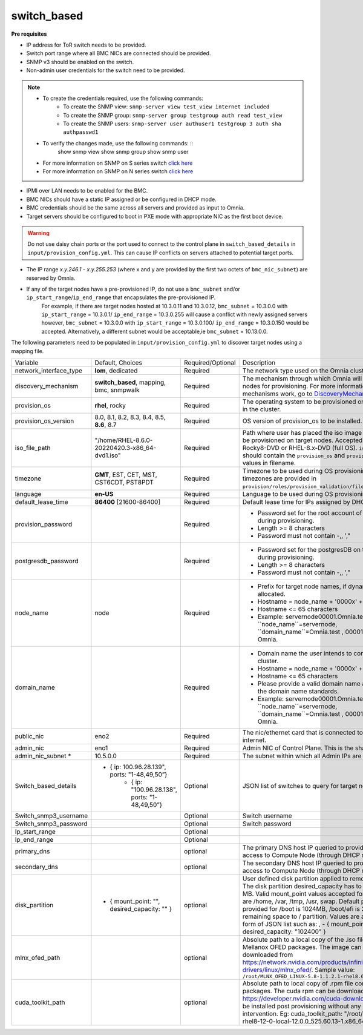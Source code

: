 switch_based
-------------


**Pre requisites**

* IP address for ToR switch needs to be provided.

* Switch port range where all BMC NICs are connected should be provided.

* SNMP v3 should be enabled on the switch.

* Non-admin user credentials for the switch need to be provided.

.. note::
    * To create the credentials required, use the following commands:
        - To create the SNMP view: ``snmp-server view test_view internet included``
        - To create the SNMP group: ``snmp-server group testgroup auth read test_view``
        - To create the SNMP users: ``snmp-server user authuser1 testgroup 3 auth sha authpasswd1``
    * To verify the changes made, use the following commands: ::
       show snmp view
       show snmp group
       show snmp user
    * For more information on SNMP on S series switch `click here <https://www.dell.com/support/manuals/en-cr/dell-emc-os-9/s3048-on-9.14.2.6-cli-pub/snmp-server-user?guid=guid-dbed1721-656a-4ad4-821c-589dbd371bf9&lang=en-us>`_
    * For more information on SNMP on N series switch `click here <https://www.dell.com/support/kbdoc/en-us/000133707/how-to-configure-snmpv3-on-dell-emc-networking-n-series-switches>`_



* IPMI over LAN needs to be enabled for the BMC.

* BMC NICs should have a static IP assigned or be configured in DHCP mode.

* BMC credentials should be the same across all servers and provided as input to Omnia.

* Target servers should be configured to boot in PXE mode with appropriate NIC as the first boot device.

.. warning:: Do not use daisy chain ports or the port used to connect to the control plane in ``switch_based_details`` in ``input/provision_config.yml``. This can cause IP conflicts on servers attached to potential target ports.

.. note::

* The IP range *x.y.246.1* - *x.y.255.253* (where x and y are provided by the first two octets of ``bmc_nic_subnet``) are reserved by Omnia.
* If any of the target nodes have a pre-provisioned IP, do not use a ``bmc_subnet`` and/or ``ip_start_range``/``ip_end_range`` that encapsulates the pre-provisioned IP.
    For example, if there are target nodes hosted at 10.3.0.11 and 10.3.0.12, ``bmc_subnet`` = 10.3.0.0 with ``ip_start_range`` = 10.3.0.1/ ``ip_end_range`` = 10.3.0.255 will cause a conflict with newly assigned servers however, ``bmc_subnet`` = 10.3.0.0 with ``ip_start_range`` = 10.3.0.100/ ``ip_end_range`` = 10.3.0.150 would be accepted. Alternatively, a different subnet would be acceptable,ie ``bmc_subnet`` = 10.13.0.0.

The following parameters need to be populated in ``input/provision_config.yml`` to discover target nodes using a mapping file.

+------------------------+--------------------------------------------------------+-------------------+----------------------------------------------------------------------------------------------------------------------------------------------------------------------------------------------------------------------------------------------------------------------------------------------------------------------------------------------------------------------------------------------------------------------------------------------------------+
| Variable               | Default, Choices                                       | Required/Optional | Description                                                                                                                                                                                                                                                                                                                                                                                                                                              |
+------------------------+--------------------------------------------------------+-------------------+----------------------------------------------------------------------------------------------------------------------------------------------------------------------------------------------------------------------------------------------------------------------------------------------------------------------------------------------------------------------------------------------------------------------------------------------------------+
| network_interface_type | **lom**, dedicated                                     | Required          | The network type used on the Omnia cluster.                                                                                                                                                                                                                                                                                                                                                                                                              |
+------------------------+--------------------------------------------------------+-------------------+----------------------------------------------------------------------------------------------------------------------------------------------------------------------------------------------------------------------------------------------------------------------------------------------------------------------------------------------------------------------------------------------------------------------------------------------------------+
| discovery_mechanism    | **switch_based**, mapping, bmc, snmpwalk               | Required          | The mechanism through which Omnia will discover nodes for provisioning.   For more information on how the mechanisms work, go to `DiscoveryMechanisms   <DiscoveryMechanisms/index>`_.                                                                                                                                                                                                                                                                   |
+------------------------+--------------------------------------------------------+-------------------+----------------------------------------------------------------------------------------------------------------------------------------------------------------------------------------------------------------------------------------------------------------------------------------------------------------------------------------------------------------------------------------------------------------------------------------------------------+
| provision_os           | **rhel**, rocky                                        | Required          | The operating system to be provisioned on target nodes in the   cluster.                                                                                                                                                                                                                                                                                                                                                                                 |
+------------------------+--------------------------------------------------------+-------------------+----------------------------------------------------------------------------------------------------------------------------------------------------------------------------------------------------------------------------------------------------------------------------------------------------------------------------------------------------------------------------------------------------------------------------------------------------------+
| provision_os_version   | 8.0, 8.1, 8.2, 8.3, 8.4, 8.5, **8.6**, 8.7             | Required          | OS version of provision_os to be installed.                                                                                                                                                                                                                                                                                                                                                                                                              |
+------------------------+--------------------------------------------------------+-------------------+----------------------------------------------------------------------------------------------------------------------------------------------------------------------------------------------------------------------------------------------------------------------------------------------------------------------------------------------------------------------------------------------------------------------------------------------------------+
| iso_file_path          | "/home/RHEL-8.6.0-20220420.3-x86_64-dvd1.iso"          | Required          | Path where user has placed the iso image that needs to be   provisioned on target nodes. Accepted files are Rocky8-DVD or RHEL-8.x-DVD   (full OS). ``iso_file_path`` should contain the ``provision_os`` and   ``provision_os_version`` values in filename.                                                                                                                                                                                             |
+------------------------+--------------------------------------------------------+-------------------+----------------------------------------------------------------------------------------------------------------------------------------------------------------------------------------------------------------------------------------------------------------------------------------------------------------------------------------------------------------------------------------------------------------------------------------------------------+
| timezone               | **GMT**,  EST, CET, MST, CST6CDT,   PST8PDT            | Required          | Timezone to be used during OS provisioning. Available timezones are   provided in ``provision/roles/provision_validation/files/timezone.txt``.                                                                                                                                                                                                                                                                                                           |
+------------------------+--------------------------------------------------------+-------------------+----------------------------------------------------------------------------------------------------------------------------------------------------------------------------------------------------------------------------------------------------------------------------------------------------------------------------------------------------------------------------------------------------------------------------------------------------------+
| language               | **en-US**                                              | Required          | Language to be used during OS provisioning.                                                                                                                                                                                                                                                                                                                                                                                                              |
+------------------------+--------------------------------------------------------+-------------------+----------------------------------------------------------------------------------------------------------------------------------------------------------------------------------------------------------------------------------------------------------------------------------------------------------------------------------------------------------------------------------------------------------------------------------------------------------+
| default_lease_time     | **86400** [21600-86400]                                | Required          | Default lease time for IPs assigned by DHCP                                                                                                                                                                                                                                                                                                                                                                                                              |
+------------------------+--------------------------------------------------------+-------------------+----------------------------------------------------------------------------------------------------------------------------------------------------------------------------------------------------------------------------------------------------------------------------------------------------------------------------------------------------------------------------------------------------------------------------------------------------------+
| provision_password     |                                                        | Required          | * Password set for the root account of target nodes during   provisioning.                                                                                                                                                                                                                                                                                                                                                                               |
|                        |                                                        |                   | * Length >= 8 characters                                                                                                                                                                                                                                                                                                                                                                                                                                 |
|                        |                                                        |                   | * Password must not contain -,\, ',"                                                                                                                                                                                                                                                                                                                                                                                                                     |
+------------------------+--------------------------------------------------------+-------------------+----------------------------------------------------------------------------------------------------------------------------------------------------------------------------------------------------------------------------------------------------------------------------------------------------------------------------------------------------------------------------------------------------------------------------------------------------------+
| postgresdb_password    |                                                        | Required          | * Password set for the postgresDB on target nodes during   provisioning.                                                                                                                                                                                                                                                                                                                                                                                 |
|                        |                                                        |                   | * Length >= 8 characters                                                                                                                                                                                                                                                                                                                                                                                                                                 |
|                        |                                                        |                   | * Password must not contain -,\, ',"                                                                                                                                                                                                                                                                                                                                                                                                                     |
+------------------------+--------------------------------------------------------+-------------------+----------------------------------------------------------------------------------------------------------------------------------------------------------------------------------------------------------------------------------------------------------------------------------------------------------------------------------------------------------------------------------------------------------------------------------------------------------+
| node_name              | node                                                   | Required          | * Prefix for target node names, if dynamically allocated.                                                                                                                                                                                                                                                                                                                                                                                                |
|                        |                                                        |                   | * Hostname = node_name + '0000x' + domain_name                                                                                                                                                                                                                                                                                                                                                                                                           |
|                        |                                                        |                   | * Hostname <= 65 characters                                                                                                                                                                                                                                                                                                                                                                                                                              |
|                        |                                                        |                   | * Example: servernode00001.Omnia.test , where ``node_name``=servernode,   ``domain_name``=Omnia.test , 00001 used by Omnia.                                                                                                                                                                                                                                                                                                                              |
+------------------------+--------------------------------------------------------+-------------------+----------------------------------------------------------------------------------------------------------------------------------------------------------------------------------------------------------------------------------------------------------------------------------------------------------------------------------------------------------------------------------------------------------------------------------------------------------+
| domain_name            |                                                        | Required          | * Domain name the user intends to configure on the cluster.                                                                                                                                                                                                                                                                                                                                                                                              |
|                        |                                                        |                   | * Hostname = node_name + '0000x' + domain_name                                                                                                                                                                                                                                                                                                                                                                                                           |
|                        |                                                        |                   | * Hostname <= 65 characters                                                                                                                                                                                                                                                                                                                                                                                                                              |
|                        |                                                        |                   | * Please provide a valid domain name according to the domain name   standards.                                                                                                                                                                                                                                                                                                                                                                           |
|                        |                                                        |                   | * Example: servernode00001.Omnia.test , where ``node_name``=servernode,   ``domain_name``=Omnia.test , 00001 used by Omnia.                                                                                                                                                                                                                                                                                                                              |
+------------------------+--------------------------------------------------------+-------------------+----------------------------------------------------------------------------------------------------------------------------------------------------------------------------------------------------------------------------------------------------------------------------------------------------------------------------------------------------------------------------------------------------------------------------------------------------------+
| public_nic             | eno2                                                   | Required          | The nic/ethernet card that is connected to the public internet.                                                                                                                                                                                                                                                                                                                                                                                          |
+------------------------+--------------------------------------------------------+-------------------+----------------------------------------------------------------------------------------------------------------------------------------------------------------------------------------------------------------------------------------------------------------------------------------------------------------------------------------------------------------------------------------------------------------------------------------------------------+
| admin_nic              | eno1                                                   | Required          | Admin NIC of Control Plane. This is the shared LOM NIC.                                                                                                                                                                                                                                                                                                                                                                                                  |
+------------------------+--------------------------------------------------------+-------------------+----------------------------------------------------------------------------------------------------------------------------------------------------------------------------------------------------------------------------------------------------------------------------------------------------------------------------------------------------------------------------------------------------------------------------------------------------------+
| admin_nic_subnet *     | 10.5.0.0                                               | Required          | The subnet within which all Admin IPs are assigned.                                                                                                                                                                                                                                                                                                                                                                                                      |
+------------------------+--------------------------------------------------------+-------------------+----------------------------------------------------------------------------------------------------------------------------------------------------------------------------------------------------------------------------------------------------------------------------------------------------------------------------------------------------------------------------------------------------------------------------------------------------------+
| Switch_based_details   |     - { ip: 100.96.28.139", ports: "1-48,49,50”}       | Optional          | JSON list of switches to query for target nodes                                                                                                                                                                                                                                                                                                                                                                                                          |
|                        |        - { ip: "100.96.28.138",   ports: "1-48,49,50”} |                   |                                                                                                                                                                                                                                                                                                                                                                                                                                                          |
+------------------------+--------------------------------------------------------+-------------------+----------------------------------------------------------------------------------------------------------------------------------------------------------------------------------------------------------------------------------------------------------------------------------------------------------------------------------------------------------------------------------------------------------------------------------------------------------+
| Switch_snmp3_username  |                                                        | Optional          | Switch username                                                                                                                                                                                                                                                                                                                                                                                                                                          |
+------------------------+--------------------------------------------------------+-------------------+----------------------------------------------------------------------------------------------------------------------------------------------------------------------------------------------------------------------------------------------------------------------------------------------------------------------------------------------------------------------------------------------------------------------------------------------------------+
| Switch_snmp3_password  |                                                        | Optional          | Switch password                                                                                                                                                                                                                                                                                                                                                                                                                                          |
+------------------------+--------------------------------------------------------+-------------------+----------------------------------------------------------------------------------------------------------------------------------------------------------------------------------------------------------------------------------------------------------------------------------------------------------------------------------------------------------------------------------------------------------------------------------------------------------+
| Ip_start_range         |                                                        | Optional          |                                                                                                                                                                                                                                                                                                                                                                                                                                                          |
+------------------------+--------------------------------------------------------+-------------------+----------------------------------------------------------------------------------------------------------------------------------------------------------------------------------------------------------------------------------------------------------------------------------------------------------------------------------------------------------------------------------------------------------------------------------------------------------+
| Ip_end_range           |                                                        | Optional          |                                                                                                                                                                                                                                                                                                                                                                                                                                                          |
+------------------------+--------------------------------------------------------+-------------------+----------------------------------------------------------------------------------------------------------------------------------------------------------------------------------------------------------------------------------------------------------------------------------------------------------------------------------------------------------------------------------------------------------------------------------------------------------+
| primary_dns            |                                                        | optional          | The primary DNS host IP queried to provide Internet access to Compute   Node (through DHCP routing)                                                                                                                                                                                                                                                                                                                                                      |
+------------------------+--------------------------------------------------------+-------------------+----------------------------------------------------------------------------------------------------------------------------------------------------------------------------------------------------------------------------------------------------------------------------------------------------------------------------------------------------------------------------------------------------------------------------------------------------------+
| secondary_dns          |                                                        | optional          | The secondary DNS host IP queried to provide Internet access to Compute   Node (through DHCP routing)                                                                                                                                                                                                                                                                                                                                                    |
+------------------------+--------------------------------------------------------+-------------------+----------------------------------------------------------------------------------------------------------------------------------------------------------------------------------------------------------------------------------------------------------------------------------------------------------------------------------------------------------------------------------------------------------------------------------------------------------+
| disk_partition         |   - { mount_point: "",   desired_capacity: "" }        | optional          | User defined disk partition applied to remote servers. The disk partition   desired_capacity has to be provided in MB. Valid mount_point values accepted   for disk partition are /home, /var, /tmp, /usr, swap. Default partition size   provided for /boot is 1024MB, /boot/efi is 256MB and the remaining space to /   partition.  Values are accepted in the   form of JSON list such as: , - { mount_point: "/home",   desired_capacity: "102400" } |
+------------------------+--------------------------------------------------------+-------------------+----------------------------------------------------------------------------------------------------------------------------------------------------------------------------------------------------------------------------------------------------------------------------------------------------------------------------------------------------------------------------------------------------------------------------------------------------------+
| mlnx_ofed_path         |                                                        | optional          | Absolute path to a  local copy of   the .iso file containing Mellanox OFED packages. The image can be downloaded   from https://network.nvidia.com/products/infiniband-drivers/linux/mlnx_ofed/.  Sample value:   ``/root/MLNX_OFED_LINUX-5.8-1.1.2.1-rhel8.6-x86_64.iso``                                                                                                                                                                               |
+------------------------+--------------------------------------------------------+-------------------+----------------------------------------------------------------------------------------------------------------------------------------------------------------------------------------------------------------------------------------------------------------------------------------------------------------------------------------------------------------------------------------------------------------------------------------------------------+
| cuda_toolkit_path      |                                                        | optional          | Absolute path to local copy of .rpm file containing CUDA packages. The   cuda rpm can be downloaded from https://developer.nvidia.com/cuda-downloads.   CUDA will be installed post provisioning without any user intervention. Eg:   cuda_toolkit_path: "/root/cuda-repo-rhel8-12-0-local-12.0.0_525.60.13-1.x86_64.rpm"                                                                                                                                |
+------------------------+--------------------------------------------------------+-------------------+----------------------------------------------------------------------------------------------------------------------------------------------------------------------------------------------------------------------------------------------------------------------------------------------------------------------------------------------------------------------------------------------------------------------------------------------------------+
